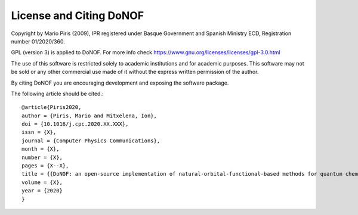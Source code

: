########################
License and Citing DoNOF
########################

Copyright by Mario Piris (2009),
IPR registered under Basque Government and Spanish Ministry ECD,
Registration number 01/2020/360.

GPL (version 3) is applied to DoNOF. For more info check https://www.gnu.org/licenses/licenses/gpl-3.0.html

The use of this software is restricted solely to academic
institutions and for academic purposes.
This software may not be sold or any other commercial use made of
it without the express written permission of the author.

By citing DoNOF you are encouraging development and exposing the software package.

The following article should be cited.::

    @article{Piris2020,
    author = {Piris, Mario and Mitxelena, Ion},
    doi = {10.1016/j.cpc.2020.XX.XXX},
    issn = {X},
    journal = {Computer Physics Communications},
    month = {X},
    number = {X},
    pages = {X--X},
    title = {{DoNOF: an open-source implementation of natural-orbital-functional-based methods for quantum chemistry}},
    volume = {X},
    year = {2020}
    }

